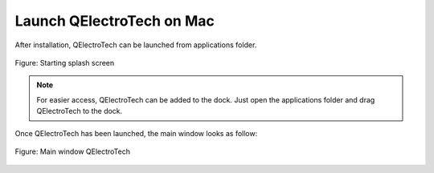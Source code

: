 .. _basics/launch_mac:

Launch QElectroTech on Mac
==========================

After installation, QElectroTech can be launched from applications folder. 

.. figure:: ../images/ico/splash.png
   :scale: 50 %
   :align: center

   Figure: Starting splash screen

.. note::

   For easier access, QElectroTech can be added to the dock. Just open the applications folder and drag QElectroTech to the dock.

Once QElectroTech has been launched, the main window looks as follow:

.. figure:: ../images/qet_main_window.png
   :scale: 50 %
   :align: center

   Figure: Main window QElectroTech
